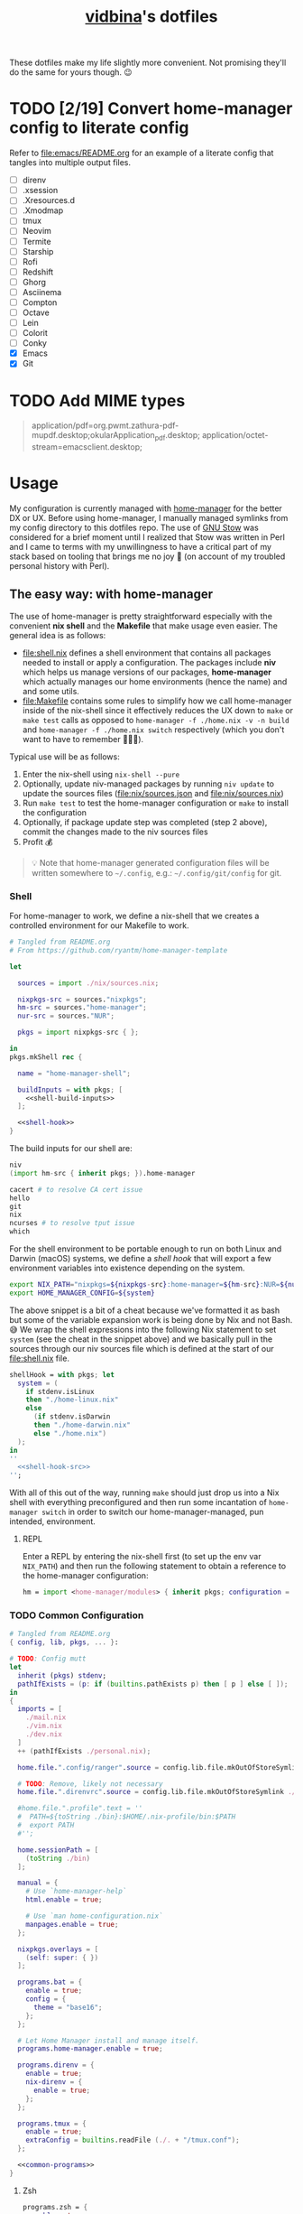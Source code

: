 :PROPERTIES:
:CUSTOM_ID: vidbinas-dotfiles
:END:
#+TITLE: [[https://github.com/vidbina][vidbina]]'s dotfiles
#+STARTUP: overview

These dotfiles make my life slightly more convenient. Not promising they'll do the same for yours though. 😉

* TODO [2/19] Convert home-manager config to literate config

Refer to [[file:emacs/README.org]] for an example of a literate config that tangles into multiple output files.

- [ ] direnv
- [ ] .xsession
- [ ] .Xresources.d
- [ ] .Xmodmap
- [ ] tmux
- [ ] Neovim
- [ ] Termite
- [ ] Starship
- [ ] Rofi
- [ ] Redshift
- [ ] Ghorg
- [ ] Asciinema
- [ ] Compton
- [ ] Octave
- [ ] Lein
- [ ] Colorit
- [ ] Conky
- [X] Emacs
- [X] Git

* TODO Add MIME types

#+begin_quote conf
application/pdf=org.pwmt.zathura-pdf-mupdf.desktop;okularApplication_pdf.desktop;
application/octet-stream=emacsclient.desktop;
#+end_quote

* Usage

My configuration is currently managed with [[https://github.com/nix-community/home-manager][home-manager]] for the better DX or UX. Before using home-manager, I manually managed symlinks from my config directory to this dotfiles repo. The use of [[https://www.gnu.org/software//stow/][GNU Stow]] was considered for a brief moment until I realized that Stow was written in Perl and I came to terms with my unwillingness to have a critical part of my stack based on tooling that brings me no joy 🙊 (on account of my troubled personal history with Perl).

** The easy way: with home-manager
:PROPERTIES:
:CUSTOM_ID: home-manager
:END:

The use of home-manager is pretty straightforward especially with the convenient *nix shell* and the *Makefile* that make usage even easier. The general idea is as follows:
- [[file:shell.nix]] defines a shell environment that contains all packages needed to install or apply a configuration. The packages include *niv* which helps us manage versions of our packages, *home-manager* which actually manages our home environments (hence the name) and and some utils.
- [[file:Makefile]] contains some rules to simplify how we call home-manager inside of the nix-shell since it effectively reduces the UX down to =make= or =make test= calls as opposed to =home-manager -f ./home.nix -v -n build= and =home-manager -f ./home.nix switch= respectively (which you don't want to have to remember 🤷🏿‍♂️).

Typical use will be as follows:
1. Enter the nix-shell using =nix-shell --pure=
2. Optionally, update niv-managed packages by running =niv update= to update the sources files ([[file:nix/sources.json]] and [[file:nix/sources.nix]])
3. Run =make test= to test the home-manager configuration or =make= to install the configuration
4. Optionally, if package update step was completed (step 2 above), commit the changes made to the niv sources files
5. Profit 💰

#+begin_quote
💡 Note that home-manager generated configuration files will be written somewhere to ~~/.config~, e.g.: ~~/.config/git/config~ for git.
#+end_quote

*** Shell

For home-manager to work, we define a nix-shell that we creates a controlled environment for our Makefile to work.

#+begin_src nix :noweb yes :tangle shell.nix
# Tangled from README.org
# From https://github.com/ryantm/home-manager-template

let

  sources = import ./nix/sources.nix;

  nixpkgs-src = sources."nixpkgs";
  hm-src = sources."home-manager";
  nur-src = sources."NUR";

  pkgs = import nixpkgs-src { };

in
pkgs.mkShell rec {

  name = "home-manager-shell";

  buildInputs = with pkgs; [
    <<shell-build-inputs>>
  ];

  <<shell-hook>>
}
#+end_src

The build inputs for our shell are:

#+begin_src nix :noweb-ref shell-build-inputs
niv
(import hm-src { inherit pkgs; }).home-manager

cacert # to resolve CA cert issue
hello
git
nix
ncurses # to resolve tput issue
which
#+end_src

For the shell environment to be portable enough to run on both Linux and Darwin (macOS) systems, we define a /shell hook/ that will export a few environment variables into existence depending on the system.

#+begin_src bash :noweb-ref shell-hook-src
export NIX_PATH="nixpkgs=${nixpkgs-src}:home-manager=${hm-src}:NUR=${nur-src}"
export HOME_MANAGER_CONFIG=${system}
#+end_src

The above snippet is a bit of a cheat because we've formatted it as bash but some of the variable expansion work is being done by Nix and not Bash. 😅 We wrap the shell expressions into the following Nix statement to set =system= (see the cheat in the snippet above) and we basically pull in the sources through our niv sources file which is defined at the start of our [[file:shell.nix]] file.

#+begin_src nix :noweb yes :noweb-ref shell-hook
shellHook = with pkgs; let
  system = (
    if stdenv.isLinux
    then "./home-linux.nix"
    else
      (if stdenv.isDarwin
      then "./home-darwin.nix"
      else "./home.nix")
  );
in
''
  <<shell-hook-src>>
'';
#+end_src

With all of this out of the way, running =make= should just drop us into a Nix shell with everything preconfigured and then run some incantation of =home-manager switch= in order to switch our home-manager-managed, pun intended, environment.

**** REPL

Enter a REPL by entering the nix-shell first (to set up the env var =NIX_PATH=) and then run the following statement to obtain a reference to the home-manager configuration:

#+begin_src nix
hm = import <home-manager/modules> { inherit pkgs; configuration = ./home-linux.nix; }
#+end_src

*** TODO Common Configuration

#+begin_src nix :noweb yes :tangle common.nix
# Tangled from README.org
{ config, lib, pkgs, ... }:

# TODO: Config mutt
let
  inherit (pkgs) stdenv;
  pathIfExists = (p: if (builtins.pathExists p) then [ p ] else [ ]);
in
{
  imports = [
    ./mail.nix
    ./vim.nix
    ./dev.nix
  ]
  ++ (pathIfExists ./personal.nix);

  home.file.".config/ranger".source = config.lib.file.mkOutOfStoreSymlink ./ranger;

  # TODO: Remove, likely not necessary
  home.file.".direnvrc".source = config.lib.file.mkOutOfStoreSymlink ./direnv/direnvrc;

  #home.file.".profile".text = ''
  #  PATH=${toString ./bin}:$HOME/.nix-profile/bin:$PATH
  #  export PATH
  #'';

  home.sessionPath = [
    (toString ./bin)
  ];

  manual = {
    # Use `home-manager-help`
    html.enable = true;

    # Use `man home-configuration.nix`
    manpages.enable = true;
  };

  nixpkgs.overlays = [
    (self: super: { })
  ];

  programs.bat = {
    enable = true;
    config = {
      theme = "base16";
    };
  };

  # Let Home Manager install and manage itself.
  programs.home-manager.enable = true;

  programs.direnv = {
    enable = true;
    nix-direnv = {
      enable = true;
    };
  };

  programs.tmux = {
    enable = true;
    extraConfig = builtins.readFile (./. + "/tmux.conf");
  };

  <<common-programs>>
}
#+end_src

**** Zsh

#+begin_src nix :noweb yes :noweb-ref common-programs
programs.zsh = {
  enable = true;
  enableAutosuggestions = false;
  enableSyntaxHighlighting = true;

  defaultKeymap = "viins";

  initExtraBeforeCompInit = ''
    <<zsh-init-before-compinit>>
  '';

  initExtra = ''
    <<zsh-init-extra>>
  '';
};
#+end_src

#+begin_src sh :noweb-ref zsh-init-before-compinit
setopt histignorespace # keeps lines preceded with SPACE out of history

setopt INTERACTIVE_COMMENTS  # allow inline comments like this one
#+end_src

***** COMMENT Bindings

#+begin_src sh :noweb-ref zsh-init-extra
bindkey -v # use vim key bindings
source ${./zsh/keybindings.zsh}

source ${./zsh/functions.zsh}
#+end_src

***** Emacs-related Settings

****** COMMENT Emacs as Default Editor
Let's set Emacs up as our default editor by setting ~EDITOR~ and ~VISUAL~ such that the Emacs client is fired up when text needs to be edited.

#+begin_src sh :noweb-ref zsh-init-before-compinit
export EDITOR="emacsclient -c -a emacs"
export VISUAL="emacsclient -c -a emacs"
#+end_src

****** Vterm Configuration

Define helper functions to allow us to jump between prompts in vterm in Emacs.

******* Shell function: vterm_printf

See https://github.com/akermu/emacs-libvterm#shell-side-configuration

#+begin_src sh :noweb-ref zsh-init-before-compinit
# https://github.com/akermu/emacs-libvterm#directory-tracking-and-prompt-tracking
vterm_printf(){
    if [ -n "$TMUX" ] && ([ "''${TERM%%-*}" = "tmux" ] || [ "''${TERM%%-*}" = "screen" ] ); then
        # Tell tmux to pass the escape sequences through
        printf "\ePtmux;\e\e]%s\007\e\\" "$1"
    elif [ "''${TERM%%-*}" = "screen" ]; then
        # GNU screen (screen, screen-256color, screen-256color-bce)
        printf "\eP\e]%s\007\e\\" "$1"
    else
        printf "\e]%s\e\\" "$1"
    fi
}
#+end_src

******** TODO Alter noweb-ref to something more general

For bash and zsh.

******* Prep for Elisp: vterm-clear-scrollback

See https://github.com/akermu/emacs-libvterm#vterm-clear-scrollback

#+begin_src sh :noweb-ref zsh-init-before-compinit
if [[ "$INSIDE_EMACS" = 'vterm' ]]; then
    alias clear='vterm_printf "51;Evterm-clear-scrollback";tput clear'
fi
#+end_src

******* Prep for Elisp: vterm-buffer-name-string

See https://github.com/akermu/emacs-libvterm#vterm-buffer-name-string

#+begin_src bash
autoload -U add-zsh-hook
add-zsh-hook -Uz chpwd (){ print -Pn "\e]2;%m:%2~\a" }
#+end_src

******* Prompt Tracking

See https://github.com/akermu/emacs-libvterm#directory-tracking-and-prompt-tracking

#+begin_src sh :noweb-ref zsh-init-before-compinit
vterm_prompt_end() {
    vterm_printf "51;A";
}
setopt PROMPT_SUBST
PROMPT="↪ %(?.%F{green}√.%F{red}%?)%f" # error state
PROMPT="$PROMPT → %F{yellow}%~%f" # pwd
PROMPT="$PROMPT @ %F{magenta}%D{%Y.%m.%d} %B%F{blue}%T%f%b" # date/time
PROMPT="$PROMPT"$'\n'
PROMPT="$PROMPT%F{green}>%f " # prompt
PROMPT=$PROMPT'%{$(vterm_prompt_end)%}'
#+end_src

******** COMMENT Previous

#+begin_src sh :noweb-ref zsh-init-before-compinit
vterm_prompt_end() {
    vterm_printf "51;A";
}

vterm_cmd() {
    local vterm_elisp
    vterm_elisp=""
    while [ $# -gt 0 ]; do
        vterm_elisp="$vterm_elisp""$(printf '"%s" ' "$(printf "%s" "$1" | sed -e 's|\\|\\\\|g' -e 's|"|\\"|g')")"
        shift
    done
    vterm_printf "51;E$vterm_elisp"
}

vterm_prompt_end() {
    vterm_printf "51;A$(whoami)@$(hostname):$(pwd)";
}

setopt PROMPT_SUBST
#PROMPT="↪ %(?.%F{green}√.%F{red}%?)%f" # error state
#PROMPT="$PROMPT → %F{yellow}%~%f" # pwd
#PROMPT="$PROMPT @ %F{magenta}%D{%Y.%m.%d} %B%F{blue}%T%f%b" # date/time
#PROMPT="$PROMPT"$'\n'
#PROMPT="$PROMPT%F{green}>%f" # prompt
PROMPT="$PROMPT$(vterm_prompt_end)" # for vterm (emacs)
#+end_src

******* Message Passing

See https://github.com/akermu/emacs-libvterm#message-passing

#+begin_src sh :noweb-ref zsh-init-before-compinit
vterm_cmd() {
    local vterm_elisp
    vterm_elisp=""
    while [ $# -gt 0 ]; do
        vterm_elisp="$vterm_elisp""$(printf '"%s" ' "$(printf "%s" "$1" | sed -e 's|\\|\\\\|g' -e 's|"|\\"|g')")"
        shift
    done
    vterm_printf "51;E$vterm_elisp"
}
#+end_src

***** COMMENT Completions

****** TODO Read up on completions for ideas

Read https://scriptingosx.com/2019/07/moving-to-zsh-part-5-completions/

****** Bash completions

#+begin_src sh :noweb-ref zsh-init-extra
# enable bash completion
autoload -U +X bashcompinit && \
bashcompinit
#+end_src

****** Color

The [[https://zsh.sourceforge.io/Doc/Release/Zsh-Modules.html#The-zsh_002fcomplist-Module][complist]] module allows completion lists to be color-coded.

#+begin_src sh :noweb-ref zsh-init-extra
zmodload -i zsh/complist
#source ${./zsh/zstyle.zsh}
#+end_src

****** Fzf completions

#+begin_src sh :noweb-ref zsh-init-extra
source ${pkgs.fzf}/share/fzf/completion.zsh
source ${pkgs.fzf}/share/fzf/key-bindings.zsh
#+end_src

#+begin_src text
fatal error: mallocgc called without a P or outside bootstrapping
runtime: panic before malloc heap initialized
#+end_src

*** Linux
:PROPERTIES:
:header-args: :noweb-sep "\n\n"
:END:

#+begin_src nix :noweb yes :tangle home-linux.nix
# Tangled from README.org
{ lib, pkgs, ... }:

{
  imports = [
    ./common.nix
    ./doc.nix
    ./browser.nix
    ./x.nix
    ./multimedia.nix

    ./emacs

    ./rofi
  ];

  home.packages = with pkgs; [
    vokoscreen
  ];

  <<home-linux-services>>
}
#+end_src

***** X

#+begin_src nix :noweb yes :tangle x.nix
# Tangled from README.org
{ config, pkgs, lib, options, ... }:

{
  home.packages = with pkgs; [
    brightnessctl
    neofetch
    peek
    screenkey
    xdotool
    xsel-copy-url

    (writeScriptBin "colors" ''
      # https://askubuntu.com/questions/27314/script-to-display-all-terminal-colors

      for x in {0..8}; do
        for i in {30..37}; do
          for a in {40..47}; do
            echo -ne "\e[$x;$i;$a""m\\\e[$x;$i;$a""m\e[0;37;40m "
          done
          echo
        done
      done
      echo ""
    '')
  ];

  xdg.mimeApps.defaultApplications = {
    "text/html" = [ "xsel-copy-url.desktop" ];
    "x-scheme-handler/about" = [ "xsel-copy-url.desktop" ];
    "x-scheme-handler/ftp" = [ "xsel-copy-url.desktop" ];
    "x-scheme-handler/http" = [ "xsel-copy-url.desktop" ];
    "x-scheme-handler/https" = [ "xsel-copy-url.desktop" ];
    "x-scheme-handler/unknown" = [ "xsel-copy-url.desktop" ];
  };

  nixpkgs.overlays = [
    (self: super: {
      <<x-overlays>>
    })
  ];

  xdg.mimeApps = {
    enable = true;
  };

  xsession = {
    enable = true;
    pointerCursor = {
      name = "Vanilla-DMZ";
      package = pkgs.vanilla-dmz;
      size = 64;
    };
    initExtra = ''
      setxkbmap -option -model dell -layout us -variant intl -option lv3:caps_switch
    '';
    profileExtra = ''
      hsetroot -solid '#ff9800'
    '';
  };

  <<x-programs>>
  # programs.xmobar = {
  #   enable = true;
  #   # extraConfig = 
  # };

  # TODO: https://gvolpe.com/blog/xmonad-polybar-nixos/
  # try polybar sometime

  # services.taffybar = {
  #   enable = true;
  # };
}
#+end_src

****** xsel-copy-url

#+begin_src nix :noweb-ref x-overlays
xsel-copy-url = pkgs.buildEnv (
  let
    script = pkgs.writeScriptBin "xsel-copy-url" ''
      url=$1
      echo "$url" | ${pkgs.xsel}/bin/xsel -ib
      ${pkgs.libnotify}/bin/notify-send \
        --category=url \
        --urgency=low \
        "🌍 Link Copied" "Paste to enter $url"
    '';
  in
  {
    name = "xsel-copy-url";
    paths = [
      script

      (pkgs.makeDesktopItem {
        name = "xsel-copy-url";
        exec = "${script}/bin/xsel-copy-url %U";
        comment = "Open link by copying it into the clipboard with xsel";
        desktopName = "xsel-copy-url";
        type = "Application";
        categories = builtins.concatStringsSep ";" [
          "Network"
          "WebBrowser"
        ] + ";";
        mimeType = builtins.concatStringsSep ";" [
          "text/html"
          "x-scheme-handler/http"
          "x-scheme-handler/https"
          "x-scheme-handler/ftp"
        ] + ";";
      })
    ];
  }
);
#+end_src

****** URxvt

#+begin_src nix :noweb yes :noweb-ref x-programs
programs.urxvt = {
  enable = true;
  package = pkgs.rxvt-unicode;
  <<urxvt-config>>

  extraConfig = {
    <<urxvt-extra>>
  };
  fonts = [
    <<urxvt-fonts>>
  ];
  keybindings = {
    <<urxvt-keybindings>>
  };
  scroll = {
    <<urxvt-scroll>>
  };
};
#+end_src

******* Fonts

#+begin_src nix :noweb-ref urxvt-fonts
"xft:DejaVu Sans Mono:pixelsize=28:antialias=true"
"xft:Fira Code:size=28:antialias=true"
"xft:Iosevka:size=28:antialias=true"
#+end_src

******* ISO14755

#+begin_src nix :noweb-ref urxvt-config
iso14755 = false;
#+end_src

******* COMMENT Remove border

#+begin_src nix :noweb-ref urxvt-config
externalBorder = "0px";
#+end_src

******* Keybindings

#+begin_src nix :noweb-ref urxvt-keybindings
"C-minus" = "perl:font-size:decrease";
"C-plus" = "perl:font-size:increase";
"C-=" = "perl:font-size:reset";
"M-u" = "perl:url-select:select_next";
"M-C-n" = "perl:color-themes:next";
"M-C-p" = "perl:color-themes:prev";
"M-C-l" = "perl:color-themes:load-state";
"M-C-s" = "perl:color-themes:save-state";
#+end_src

******* Scrollbars

#+begin_src nix :noweb-ref urxvt-scroll
bar.enable = false;
#+end_src

******* Misc

#+begin_src nix :noweb-ref urxvt-extra
"geometry" = "128x32";
"perl-lib" = "${pkgs.rxvt-unicode}/lib/urxvt/perl";
"perl-ext-common" = builtins.concatStringsSep "," [
  "default"
  "font-size"
  "url-select"
  "color-themes"
];
"url-select.autocopy" = true;
"url-select.launcher" = "${pkgs.xsel-copy-url}/bin/xsel-copy-url";
"url-select.underline" = true;

"color-themes.themedir" = "${pkgs.vidbina-urxvt-themes}/share";
"color-themes.state-file" = "${config.home.homeDirectory}/.urxvt-theme";
"color-themes.autosave" = 1;
#+end_src

******* Themes

#+begin_src nix :noweb-ref x-overlays
vidbina-urxvt-themes =
  let
    readTheme = x:
      let
        text = builtins.readFile (./. + "/Xresources.d/themes/${x}");
      in
      pkgs.writeTextDir "share/${x}" text;
  in
  pkgs.symlinkJoin {
    name = "vidbina-urxvt-themes";
    paths = map readTheme [
      "vidbina-dark.Xresources"
      "vidbina-light.Xresources"
    ];
  };
#+end_src

****** autorandr

#+begin_src nix :noweb-ref x-programs
programs.autorandr = {
  enable = true;
};
#+end_src

***** Applets

#+begin_src nix :noweb-ref home-linux-services
services.blueman-applet.enable = true;
services.network-manager-applet.enable = true;
#+end_src

***** Gammastep

#+begin_src nix :noweb-ref home-linux-services
services.gammastep = {
  enable = true;
  dawnTime = "5:00-6:00";
  duskTime = "17:35-19:00";
  latitude = 52.5;
  longitude = 13.4;
  temperature = {
    # https://www.eizo.com/library/basics/color_temperature_on_an_LCD_monitor/
    day = 6500;
    night = 2500;
  };
  tray = true;
};
#+end_src

***** GPG Agent

#+begin_src nix :noweb-ref home-linux-services
services.gpg-agent = {
  enable = true;
  enableSshSupport = true;
};
#+end_src

***** Syncthing

#+begin_src nix :noweb-ref home-linux-services
services.syncthing = {
  enable = true;
  tray = { enable = true; };
};
#+end_src

***** Trayer

#+begin_src nix :noweb-ref home-linux-services
services.trayer = {
  enable = true;
  settings = {
    align = "right";
    alpha = 0;
    edge = "top";
    #height = 24;
    monitor = "primary";
    tint = "0x00000000";
    transparent = true;
    width = 150;
    widthtype = "pixel";
  };
};
#+end_src

*** Darwin

#+begin_src nix :tangle home-darwin.nix
# Tangled from README.org
{ lib, pkgs, ... }:

{
  imports = [
    ./common.nix
    ./emacs/default-darwin.nix
  ];
}
#+end_src

** The more tedious and manual way: without home-manager

The tedious way basically requires one to make symlinks from the needed locations into this dotfiles repository. There are a number of ways how one can simplify this experience ranging from manually symlinking everything that you would need all the way up to using a [[id:home-manager][home-manager]] alternative like GNU Stow to manage these symlinks for you (and minimize the toil on your end).

This is a listing of the symlinks that I could track in my home directory right before moving over to home-manager. I may have missed some, but largely this covers much of what I have packaged in this repository so it should be relatively complete.

#+begin_example
  ~/.Xmodmap -> ~/dotfiles/xmodmap
  ~/.coloritrc -> ~/dotfiles/colorit/coloritrc
  ~/.conkyrc -> ~/dotfiles/conky.conf
  ~/.emacs.d -> ~/dotfiles/emacs
  ~/.lein -> ~/dotfiles/lein
  ~/.octaverc -> ~/dotfiles/octave/.octaverc
  ~/.tmux.conf -> ~/dotfiles/tmux.conf
  ~/.xsession -> ~/dotfiles/xsession
  ~/.config/asciinema -> ~/dotfiles/asciinema
  ~/.config/ghorg -> ~/dotfiles/ghorg
  ~/.config/redshift.conf -> ~/dotfiles/redshift.conf
  ~/.config/rofi -> ~/dotfiles/rofi
  ~/.config/starship.toml -> ~/dotfiles/starship.toml
  ~/.config/termite -> ~/dotfiles/termite
  ~/.direnvrc -> ~/dotfiles/direnv/direnvrc
#+end_example

*** TODO direnv

#+begin_src bash
ln -s ${PATH_TO_DOTFILES}/direnv ${HOME}/.direnv
#+end_src

*** .xsession
:PROPERTIES:
:CUSTOM_ID: xsession
:END:

#+begin_src shell
ln -s ${PATH_TO_DOTFILES}/xsession ${HOME}/.xsession
#+end_src

- sets the background (I just set a background color, but use =feh= to
  set a wallpaper)
- loads .Xmodmap to load custom keyboard bindings
- start WM

*** .Xresources.d
:PROPERTIES:
:CUSTOM_ID: xresources.d
:END:

#+begin_quote
⚠️ managed with nix home-manager?
#+end_quote

#+begin_src shell
ln -s ${PATH_TO_DOTFILES}/Xresources.d ${HOME}/.Xresources.d
#+end_src

*** .Xmodmap
:PROPERTIES:
:CUSTOM_ID: xmodmap
:END:

#+begin_src shell
ln -s ${PATH_TO_DOTFILES}/Xmodmap ${HOME}/.Xmodmap
#+end_src

- disables caps lock
- remaps tilde and grave to capslock+[shift]+z in an effort to minimise
  finger travel (the macbook has a narrower left shift and places the
  tilde/grave button between the left shift and the Z key)

*** Tmux
:PROPERTIES:
:CUSTOM_ID: tmux
:END:

#+begin_src shell
ln -s ${PATH_TO_DOTFILE}/tmux.conf ${HOME}/.config/tmux.conf
#+end_src

- sets up vi key bindings in tmux
- remaps colors

*** TODO Neovim
:PROPERTIES:
:CUSTOM_ID: neovim
:END:

#+begin_quote
⚠️ I haven't relied on init.nvim for a while since I broke my configuration a little while ago in my attempts to pull vim-plug with Nix and then manage all my other plugins through the init.nvim file. As a lazyperson's way out, I have simply given up and started managing my entire nvim configuration in nix.
#+end_quote

#+begin_src shell
ln -s ${PATH_TO_DOTFILE}/nvim ${HOME}/.config/nvim
#+end_src

- set tabbing behavior (expand tabs to 2 spaces)
- enable mouse in all modes
- define Plug extensions

*** Termite
:PROPERTIES:
:CUSTOM_ID: termite
:END:

#+begin_src shell
ln -s ${PATH_TO_DOTFILE}/termite ${HOME}/.config/termite
#+end_src

*** Starship
:PROPERTIES:
:CUSTOM_ID: starship
:END:

#+begin_src shell
ln -s ${PATH_TO_DOTFILE}/starship.toml ${HOME}/.config/starship.toml
#+end_src

*** Rofi
:PROPERTIES:
:CUSTOM_ID: rofi
:END:

#+begin_src shell
ln -s ${PATH_TO_DOTFILE}/rofi ${HOME}/.config/rofi
#+end_src

*** Redshift
:PROPERTIES:
:CUSTOM_ID: redshift
:END:

#+begin_src shell
ln -s ${PATH_TO_DOTFILE}/redshift ${HOME}/.config/redshift
#+end_src

*** Ghorg
:PROPERTIES:
:CUSTOM_ID: ghorg
:END:

#+begin_src shell
ln -s ${PATH_TO_DOTFILE}/ghorg ${HOME}/.config/ghorg
#+end_src

*** Asciinema
:PROPERTIES:
:CUSTOM_ID: asciinema
:END:

#+begin_src shell
ln -s ${PATH_TO_DOTFILE}/asciinema ${HOME}/.config/asciinema
#+end_src

*** TODO Compton
:PROPERTIES:
:CUSTOM_ID: todo-compton
:END:

#+begin_src shell
ln -s ${PATH_TO_DOTFILE}/compton/compton.conf ${HOME}/.config/compton.conf
#+end_src

*** Octave
:PROPERTIES:
:CUSTOM_ID: octave
:END:

#+begin_src shell
ln -s ${PATH_TO_DOTFILE}/octave/.octaverc ${HOME}/.config/.octaverc
#+end_src

**** TODO: Rename hidden file to more visible file
:PROPERTIES:
:CUSTOM_ID: todo-rename-hidden-file-to-more-visible-file
:END:
*** Lein
:PROPERTIES:
:CUSTOM_ID: lein
:END:

Package manager and build tool for Clojure. The .lein dotfile lists
convenience plugins for development.

#+begin_src shell
ln -s ${PATH_TO_DOTFILE}/lein ${HOME}/.lein
#+end_src

*** Colorit
:PROPERTIES:
:CUSTOM_ID: colorit
:END:

https://linux.die.net/man/1/colorit

Colorit is a script for markup-ing text input which is used in my setup
by dict.

#+begin_src shell
ln -s ${PATH_TO_DOTFILE}/colorit/coloritrc ${HOME}/.coloritrc
#+end_src

*** Conky
:PROPERTIES:
:CUSTOM_ID: conky
:END:

https://github.com/brndnmtthws/conky

Conky is a system monitoring tool which allows the presentation of
system metrics in a GUI.

#+begin_src shell
ln -s ${PATH_TO_DOTFILE}/conky.conf ${HOME}/.conkyrc
#+end_src

*** Emacs
:PROPERTIES:
:CUSTOM_ID: emacs
:END:

#+begin_src shell
ln -s ${PATH_TO_DOTFILE}/emacs ${HOME}/.emacs.d
#+end_src

* Personal Details

For developer tooling, we define our =userName= and =userEmail= which we will rely on in configuring git, for example.

#+begin_src nix :noweb yes :noweb-ref nix-devtools-git
userName = "David Asabina";
userEmail = "vid@bina.me";
#+end_src

We all have parts of our configs that are for our eyes only and the
[[file:personal.nix]] file can be populated to contain sensitive and private
parts of your configuration. This home-configuration will load a
personal.nix file if found so the use of this file is optional (your
configuration should work without it).

Observe the snippet below for an example of a valid personal.nix file.

#+begin_src nix
{ config, pkgs, lib, options, ... }:

{
  # Home Manager needs a bit of information about you and the
  # paths it should manage.
  home.username = "vidbina";
  home.homeDirectory = "/home/vidbina";

  # This value determines the Home Manager release that your
  # configuration is compatible with. This helps avoid breakage
  # when a new Home Manager release introduces backwards
  # incompatible changes.

  # You can update Home Manager without changing this value. See
  # the Home Manager release notes for a list of state version
  # changes in each release.
  home.stateVersion = "21.05";

  home.packages = [ ];
}
#+end_src

* Developer Tooling

We will be tangling this literate configuration into the needed dev.nix file.

For starters, we stub the general structure of the nix file and define the =<<nix-devtools>>= reference for us to direct our tool-specific configs into.

#+begin_src nix :noweb yes :tangle dev.nix
# Tangled from README.org
# Please modify by editing README.org and re-tangling to generate this nix file.
{ config, lib, pkgs, options, ... }:

{
  <<nix-devtools>>

  home.packages = [
    <<dev-packages>>
  ];
}
#+end_src

As an example, you can observe how we direct some comments into the previously defined reference. In the following sections, we will use this mechanism to tangle (basically "write") into parts of the dev.nix file.

#+begin_src nix :noweb-ref nix-devtools
# Tangling individual dev tools through nix-devtools noweb reference
#+end_src

** Git

We tangle the git-related configuration into [[file:dev.nix]] but if you want to manually set things up, check out the [[manual-git][manual git instructions]].

:MANUAL:
<<manual-git>>
Configure your gitconfig by symlinking the [[file:gitconfig]] file in this repository into the home directory.

#+begin_src shell
ln -s ./git/gitconfig ~/gitconfig
#+end_src

The global excludes file defaults to =./config/git/ignore= so we're linking our ignore go-to into this path for convenience.

#+begin_src shell
ln -s ./git/ignore ~/.config/git/ignore
#+end_src
:END:

#+begin_src nix :noweb yes :noweb-ref nix-devtools
programs.git = {
  enable = true;
  <<nix-devtools-git>>
};
#+end_src

*** Global Gitignore

For convenience we define [[file:git/ignore]] which we want to automatically want to honor in every repo. Based on the instructions in =man gitignore= we stub the =XDG_HOME_CONFIG/.config/git/ignore= and the =~/.gitignore= files to reflect the content of [[file:git/ignore]].

#+begin_src nix :noweb-ref nix-devtools
# Set global gitignore
home.file = {
  ".config/git/ignore".source = config.lib.file.mkOutOfStoreSymlink ./git/ignore;
};
#+end_src

#+begin_comment
Note that the =programs.git.ignores= setting in home manager can not coexist with the =home.file.".config/git/ignore"= home-manager option. I'm opting for the =home-file= approach since this simplifies updates to merely copying the output of the [[https://www.toptal.com/developers/gitignore][Toptal gitignore generator]]. 😉
#+end_comment

*** Git LFS

We want LFS enabled.

#+begin_src nix :noweb-ref nix-devtools-git
lfs.enable = true;
#+end_src

*** Git Extra Configuration

Let's opt for naming our default branch "main", using nvim as our editor, using gpg2 are our GPG tool and setting git up to [[https://git-scm.com/docs/git-send-email][send patches by mail]].

#+begin_src nix :noweb-ref nix-devtools-git
extraConfig = {
  init = {
    defaultBranch = "main";
  };

  core = {
    editor = "nvim";
  };

  gpg = {
    program = "gpg2";
  };

  sendemail = {
    annotate = true;
    smtpServer = "msmtp";
    smtpServerOption = "-a vidbina";
  };
};
#+end_src

*** TODO COMMENT Diff: Look into delta or difftastic

#+begin_src nix :noweb-ref nix-devtools-git
delta = {
  enable = true;
};
#+end_src

#+begin_src nix :noweb-ref nix-devtools-git
difftastic = {
  enable = true;
};
#+end_src

** Language Utilities

*** Typescript Language Server

#+begin_src nix :noweb-ref dev-packages
pkgs.nodePackages.typescript-language-server
#+end_src

* E-mail

I have multiple ways of handling e-mails. For starters, I process nearly all of my e-mails that require deep thought and the ability to verify extraneous sources from the comfort of a workstation (i.e.: my laptop and trusted 2nd brain). Mobile is only used for the quick things on the go and I don't need much fancy capabilities there since I want to see these messages again once I'm behind the workstation just to verify that I didn't miss anything during the daze of being on the go (which tends to be the case when I'm on mobile).

I have used neomutt in combination with Neovim and mu4e in Emacs for nearly half a year, I've recently started experimenting with notmuch inside of Emacs which is another tool that is built on top of mu indexer capabilities.

#+begin_src nix :noweb yes :tangle mail.nix
# Tangled from README.org
{ config, pkgs, ... }:

{
  home.packages = with pkgs; [
    <<mail-packages>>
  ];
}
#+end_src

The following packages were part of my config before and are just seperated to help me break this down into subordinate chapters.

#+begin_src nix :noweb-ref mail-packages
isync
mb2md
msmtp
neomutt
notmuch
notmuch-mutt
offlineimap
urlview
#+end_src

** msmtp

** Notmuch

Much of my work-related comms transpires over e-mail. In order to obtain [[https://tongfamily.com/2022/01/22/superhuman-hidden-commands-to-top-and-bottom-are-gg-and-g/][superhuman-level-like-or-better]] 🙊 convenience, I am using [[https://notmuchmail.org/][notmuch]] which has [[https://notmuchmail.org/frontends/][plenty of frontends]] available.

** DONE Workers

See my private dotfiles where I have defined a mbsync service to handle synchronization of mail. Indexing could be handled through as a =PostExec= hook in the mail retrieval service but this will cause problems with mu4e spinning up mu/server to reindex the maildir and obtaining the read/write lock on the Xapian store.

** COMMENT Issues

#+begin_src text
sendmail: authentication failed (method PLAIN)
sendmail: server message: 454 4.7.0 Temporary authentication failure: 
sendmail: could not send mail (account work-asabina-gmbh from /home/vidbina/.config/msmtp/config)
#+end_src

* Neovim

For Neovim, remember that CoC completions basically work through use of the =C-n= and =C-p= binding to cycle through next and previous items in the completion listing.

https://developpaper.com/complete-guide-to-getting-started-with-coc-nvim/

#+begin_src nix :tangle vim.nix
# Tangled from  README.org
{ config, pkgs, ... }:

{
  programs.neovim = {
    enable = true;
    # Warning: Just bailed on init.vim and opted for nix so, WIP!

    #extraConfig = builtins.readFile (./. + "/nvim/init.vim");
    plugins = with pkgs.vimPlugins; let
      #sentinel-vim = pkgs.vimUtils.buildVimPlugin {
      #  name = "sentinel-vim";
      #  src = pkgs.fetchFromGitHub {
      #    owner = "hashicorp";
      #    repo = "sentinel.vim";
      #    rev = "main";
      #    sha256 = pkgs.lib.fakeSha256;
      #  };
      #};
    in
    [
      #{
      #  plugin = vim-plug;
      #  optional = false;
      #}

      #'https://github.com/hrother/offlineimaprc.vim.git'
      #'isRuslan/vim-es6'
      #'jeffkreeftmeijer/vim-dim', { 'branch': 'main' }
      #'sigmike/vim-taskjuggler'
      #'vim-scripts/openvpn'
      #ale
      #vim-scala
      coc-nvim
      deoplete-notmuch
      elm-vim
      goyo-vim
      neoformat
      nerdtree
      nvim-treesitter
      #orgmode
      plantuml-syntax
      #sentinel-vim
      tabular
      tagbar
      typescript-vim
      vim-airline
      vim-fugitive
      vim-gitgutter
      vim-graphql
      vim-markdown
      vim-nix
      vim-prettier
      vim-solidity
      vim-terraform
      wmgraphviz-vim
    ];
    vimdiffAlias = true;
    withRuby = true;
  };
}
#+end_src

* TODO Bring in XMonad configuration

For now, I symlink ~/.xmonad to ~/src/vidbina/xmonad-config and run =xmonad --recompile= to produce the Xmonad binary.

* TODO Bring in xmobar configuration

For now, I symlinked ~/.config/xmobar to ~/src/vidbina/xmobar-configuration.

* autorandr: Screen configuration

In order to simplify screen management, we can use the [[https://github.com/phillipberndt/autorandr/][autorandr]] utility.

For the first time using a configuration, we use the =arandr= utility to graphically align the screens in the formation that we want after which we can save and name the configuration using the following command (where =CONFIGNAME= is the name that we want to save the configuration as):

#+begin_src bash
autorandr --save CONFIGNAME
#+end_src

A configuration can be autoloaded by running the following command:

#+begin_src bash
autorandr --change
#+end_src

#+begin_quote
⚠️ With the autorandr tool, we have to plug screens into the same ports as we used when configuring the setup. In the case of my newer laptop where I have a bunch of USB C ports with the risk of pluggin monitors in different configurations between docking attempts, I just connect the monitor in every likely configuration, configure my setup with =arandr= and then save it with =autorandr --save= to ensure that autorandr will have seen that configuration before. 😉
#+end_quote

* Syncthing

Navigate to [[http://localhost:8384/][Syncthing portal]] to configure your setup. As per [2022-05-05 Thu 12:08], the syncthing service in home-manager is only declarative to the extend of turning it on and providing extra CLI options to start the service with.

Consult the [[https://docs.syncthing.net/intro/getting-started.html][Getting Started]] guide to learn how to set it up "imperatively" (i.e.: setting up peers and generating their IDs and copying the needed information over to the other syncthing peers to establish connections) through the portal.

** TODO Set ignore file for Syncthing or move some sensitive stuff out of synced folders

Especially for things link mail indices and Org-roam databases, I may need to do this.

- https://docs.syncthing.net/users/ignoring.html
- https://github.com/org-roam/org-roam/issues/977
- https://github.com/org-roam/org-roam/issues/550

* Streaming

** OBS

https://obsproject.com/wiki/install-instructions

#+begin_src nix :noweb yes :tangle multimedia.nix
# Tangled from README.org
{ config, pkgs, lib, options, ... }:

{
  home.packages = with pkgs; [
    obs-studio
  ];
}
#+end_src

* Browsers

#+begin_src nix :noweb yes :tangle browser.nix
# Tangled from README.org
{ config, pkgs, lib, options, ... }:

let
  # TODO: Find a cleaner implementation, like an pkgs overlay at shell.nix?!?
  nur = import <NUR> { inherit pkgs; };
in
{
  home.packages = with pkgs; [
  ];

  <<browser-chromium>>

  <<browser-firefox>>
}
#+end_src

** Chromium

#+begin_src nix :noweb-ref browser-chromium
programs.chromium = {
  enable = true;

  extensions = [
    {
      # Metamask
      # https://chrome.google.com/webstore/detail/metamask/nkbihfbeogaeaoehlefnkodbefgpgknn
      id = "nkbihfbeogaeaoehlefnkodbefgpgknn";
    }
    {
      # Vimium
      # https://chrome.google.com/webstore/detail/vimium/dbepggeogbaibhgnhhndojpepiihcmeb
      id = "dbepggeogbaibhgnhhndojpepiihcmeb";
    }
    {
      # Darkreader
      # https://chrome.google.com/webstore/detail/dark-reader/eimadpbcbfnmbkopoojfekhnkhdbieeh
      id = "eimadpbcbfnmbkopoojfekhnkhdbieeh";
    }
    {
      # wasavi
      # https://chrome.google.com/webstore/detail/wasavi/dgogifpkoilgiofhhhodbodcfgomelhe
      # see https://github.com/philc/vimium/issues/2564
      id = "dgogifpkoilgiofhhhodbodcfgomelhe";
    }
  ];
};
#+end_src

*** Wasavi

vi-editor for input controls
- enter with =C-RET=, exit with =:q= (typical vi exit command)

** Firefox

#+begin_quote
⚠️ In order to get the extensions in Firefox to work, you may have to first manually enable the extensions.
#+end_quote

#+begin_src nix :noweb-ref browser-firefox
programs.firefox = {
  enable = true;

  # NOTE: Extensions need firefox.profiles to be defined
  extensions =
    # https://nur.nix-community.org/repos/rycee/
    with nur.repos.rycee.firefox-addons; [
      multi-account-containers # needed by tridactyl
      darkreader
      tridactyl
    ];
};
#+end_src

*** Tridactyl

Tridactyl is the extension introducing the vim bindings into Firefox. It will hijack the body of your new tabs which can bit a bit disruptive to your workflow as it will present a Tridactyl start page which is visually quite busy therefore running =:set newtab about:blank= to clear the body of the new tab can improve the UX and run =:set theme dark= to switch to a dark theme if new tabs are blasting you with white light.

**** Escape Hatch

Remember that =<C-,>= (as described in the Tridactyl documentation which would be =C-,= in Emacs bindings notation or more simply but =Ctrl= + =,​=) is the Tridactyl /escape hatch/ that gets you into a part within the page view of the browser where you can use the vi-like bindings to navigate or do this.

💡 This is convenient because loading some pages will leave the focus on the URL bar or the search bar and tabbing through may be a tedious way to get to the page view.

**** Ignore mode

Remember that =Shift= + =Insert= (or =Ctrl= + =Alt= + =Escape= but I'm refusing to learn that one because it is quite a dragon of a maneuver to efficiently pull of) will toggle to ignore mode in which all keypresses are passed-through to the web application.

💡 This is convenient for applications that have their own bindings that may conflict with Tridactyl.

**** Search

Use =/= to enter a search query and use =Ctrl= + =g= or =Ctrl= + =G= to cycle through search results.

💡 The search cycling binding is a bit differnet to what vi-bindings users may expect so just pay attention to keep =C-g= and =C-G= (expressed in Emacs notation) within (muscle) memory.

* Docs

#+begin_src nix :tangle doc.nix
# Tangled from README.org
{ config, pkgs, ... }:
let
  texlive-asabina = with pkgs; (texlive.combine {
    inherit (texlive)
      scheme-medium
      luatex

      atenddvi
      IEEEtran
      background
      bashful
      capt-of
      collection-basic
      collection-fontsrecommended
      collection-langeuropean
      collection-langgerman
      collection-latexrecommended
      datetime
      draftwatermark
      enumitem
      eso-pic
      etoolbox
      everypage
      fmtcount
      lastpage
      latexdiff
      mdframed
      needspace
      numprint
      paracol
      pdfcrop
      pgfgantt
      soul
      svg
      tableof
      titlepic
      transparent
      trimspaces
      tocloft
      ulem
      wrapfig
      xargs
      xetex
      xstring
      xtab
      ;
  });
in
{
  home.packages = with pkgs; [
    aspell
    aspellDicts.de
    aspellDicts.en
    aspellDicts.nl
    biber
    bibtex2html
    evince
    libreoffice
    okular
    pandoc
    pdftk
    qrencode
    scim
    texlive-asabina
    visidata
    xournal
    zathura
  ];
}
#+end_src

* Local Variables

For convenience, we call =delete-trailing-whitespace= as outlined in an [[https://www.mail-archive.com/emacs-orgmode@gnu.org/msg112517.html][emacs-orgmode mailing thread]] to automatically clean up trailing whitespaces that may be artifact from tangling noweb refs that
1. contain line-breaks and are being indented or
2. have no noweb-ref writes

;;; Local Variables:
;;; eval: (add-hook 'org-babel-post-tangle-hook #'delete-trailing-whitespace)
;;; eval: (add-hook 'org-babel-post-tangle-hook #'save-buffer :append)
;;; End:
